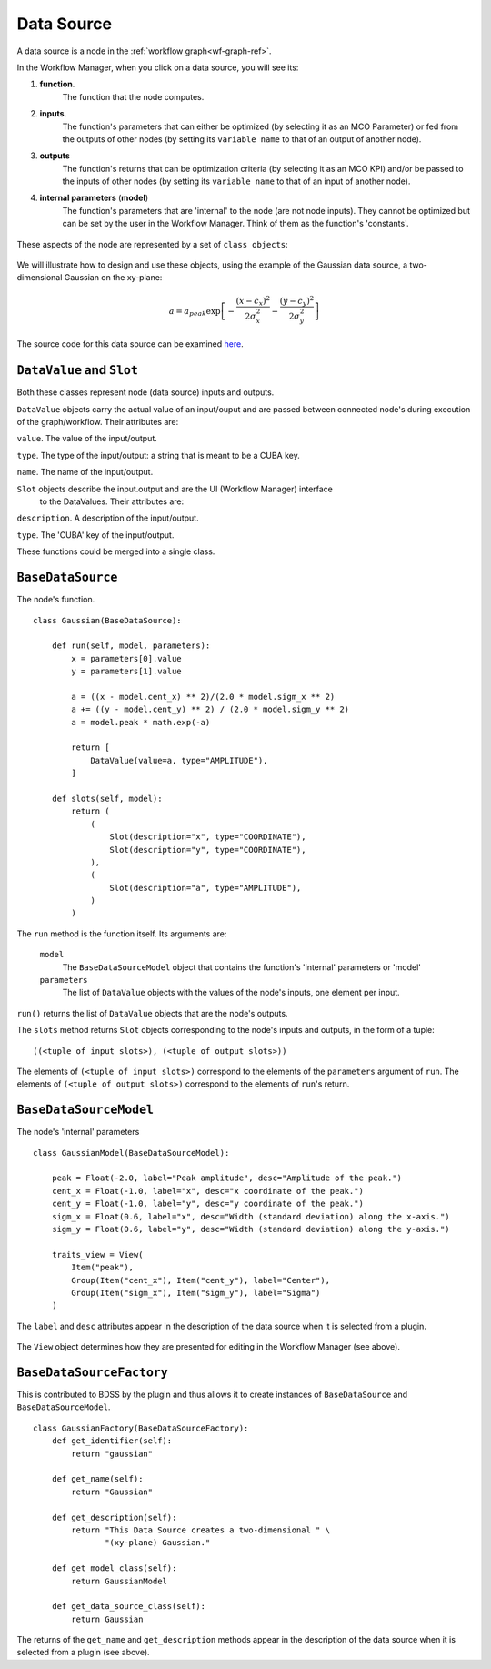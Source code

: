 Data Source
===========

A data source is a node in the :ref:`workflow graph<wf-graph-ref>`.

In the Workflow Manager, when you click on a data source, you will see its:

1. **function**.
    The function that the node computes.

2. **inputs**.
    The function's parameters that can either be optimized (by selecting it as an
    MCO Parameter) or fed from the outputs of other nodes (by setting its ``variable name``
    to that of an output of another node).

3. **outputs**
    The function's returns that can be optimization criteria (by selecting it as an MCO KPI)
    and/or be passed to the inputs of other nodes (by setting its ``variable name`` to that of
    an input of another node).

4. **internal parameters** (**model**)
    The function's parameters that are 'internal' to the node (are not node inputs). They
    cannot be optimized but can be set by the user in the Workflow Manager. Think of them
    as the function's 'constants'.

.. figure:: images/data_source_wfmanager.png
    :align: center
    :scale: 25 %

These aspects of the node are represented by a set of ``class objects``:

.. figure:: images/data_source_schematic.png
    :align: center
    :scale: 30 %

We will illustrate how to design and use these objects, using the example
of the Gaussian data source, a two-dimensional Gaussian on the xy-plane:

.. math::
        a = a_{peak} \exp{\left[- \frac{(x - c_{x})^{2}}{2 \sigma_{x}^2} - \frac{(y - c_{y})^{2}}{2 \sigma_{y}^2}\right]}

The source code for this data source can be examined
`here <https://github.com/force-h2020/force-bdss-plugin-enthought-example>`_.

``DataValue`` and ``Slot``
--------------------------
Both these classes represent node (data source) inputs and outputs.

``DataValue`` objects carry the actual value of an input/ouput and are passed between
connected node's during execution of the graph/workflow. Their attributes are:

``value``. The value of the input/output.

``type``. The type of the input/output: a string that is meant to be a CUBA key.

``name``. The name of the input/output.

``Slot`` objects describe the input.output and are the UI (Workflow Manager) interface
 to the DataValues. Their attributes are:

``description``. A description of the input/output.

``type``. The 'CUBA' key of the input/output.

These functions could be merged into a single class.

``BaseDataSource``
------------------
The node's function. ::

    class Gaussian(BaseDataSource):

        def run(self, model, parameters):
            x = parameters[0].value
            y = parameters[1].value

            a = ((x - model.cent_x) ** 2)/(2.0 * model.sigm_x ** 2)
            a += ((y - model.cent_y) ** 2) / (2.0 * model.sigm_y ** 2)
            a = model.peak * math.exp(-a)

            return [
                DataValue(value=a, type="AMPLITUDE"),
            ]

        def slots(self, model):
            return (
                (
                    Slot(description="x", type="COORDINATE"),
                    Slot(description="y", type="COORDINATE"),
                ),
                (
                    Slot(description="a", type="AMPLITUDE"),
                )
            )



The ``run`` method is the function itself. Its arguments are:

    ``model``
        The ``BaseDataSourceModel`` object that contains the function's 'internal' parameters
        or 'model'

    ``parameters``
        The list of ``DataValue`` objects with the values of the node's inputs, one element
        per input.

``run()`` returns the list of ``DataValue`` objects that are the node's outputs.

The ``slots`` method returns ``Slot`` objects corresponding to the node's inputs and outputs, in the
form of a tuple::

    ((<tuple of input slots>), (<tuple of output slots>))

The elements of ``(<tuple of input slots>)`` correspond to the elements of the ``parameters``
argument of ``run``. The elements of ``(<tuple of output slots>)`` correspond to the elements
of ``run``'s return.


``BaseDataSourceModel``
-----------------------
The node's 'internal' parameters ::

    class GaussianModel(BaseDataSourceModel):

        peak = Float(-2.0, label="Peak amplitude", desc="Amplitude of the peak.")
        cent_x = Float(-1.0, label="x", desc="x coordinate of the peak.")
        cent_y = Float(-1.0, label="y", desc="y coordinate of the peak.")
        sigm_x = Float(0.6, label="x", desc="Width (standard deviation) along the x-axis.")
        sigm_y = Float(0.6, label="y", desc="Width (standard deviation) along the y-axis.")

        traits_view = View(
            Item("peak"),
            Group(Item("cent_x"), Item("cent_y"), label="Center"),
            Group(Item("sigm_x"), Item("sigm_y"), label="Sigma")
        )

The ``label`` and ``desc`` attributes appear in the description of the data source
when it is selected from a plugin.

.. figure:: images/data_source_selection.png
    :align: center
    :scale: 60 %

The ``View`` object determines how they are presented for editing in the Workflow Manager
(see above).

``BaseDataSourceFactory``
-------------------------
This is contributed to BDSS by the plugin and thus allows it to create instances of
``BaseDataSource`` and ``BaseDataSourceModel``. ::

    class GaussianFactory(BaseDataSourceFactory):
        def get_identifier(self):
            return "gaussian"

        def get_name(self):
            return "Gaussian"

        def get_description(self):
            return "This Data Source creates a two-dimensional " \
                   "(xy-plane) Gaussian."

        def get_model_class(self):
            return GaussianModel

        def get_data_source_class(self):
            return Gaussian

The returns of the ``get_name`` and ``get_description`` methods appear in the description
of the data source when it is selected from a plugin (see above).